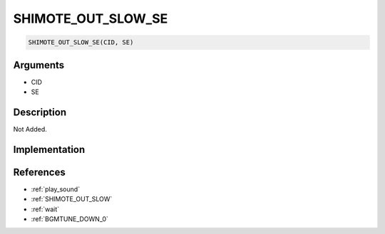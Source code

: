 SHIMOTE_OUT_SLOW_SE
========================

.. code-block:: text

	SHIMOTE_OUT_SLOW_SE(CID, SE)


Arguments
------------

* CID
* SE

Description
-------------

Not Added.

Implementation
-------------


References
-------------
* :ref:`play_sound`
* :ref:`SHIMOTE_OUT_SLOW`
* :ref:`wait`
* :ref:`BGMTUNE_DOWN_0`
